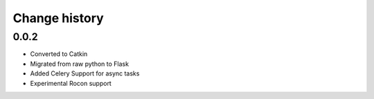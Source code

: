 ^^^^^^^^^^^^^^
Change history
^^^^^^^^^^^^^^

0.0.2
-----
* Converted to Catkin
* Migrated from raw python to Flask
* Added Celery Support for async tasks
* Experimental Rocon support
